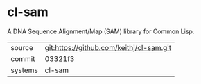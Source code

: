 * cl-sam

A DNA Sequence Alignment/Map (SAM) library for Common Lisp.

|---------+-------------------------------------------|
| source  | git:https://github.com/keithj/cl-sam.git   |
| commit  | 03321f3  |
| systems | cl-sam |
|---------+-------------------------------------------|

